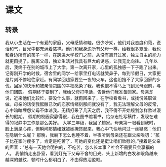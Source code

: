 * 课文
** 转录
我从小生活在一个有爱的家庭，父母感情和睦，很少吵架，他们对我态度和蔼，说话和气，目光中都充满着慈祥。他们和我身边所有父母一样，给我很多宠爱，我也和身边所有的孩子一样，在跨进大学校门之前，从没有离开过家，独立自主的能力就更甭提了。脱离父母，独立生活对我具有巨大的诱惑，让我无比向往。
几年以后，我终于在别的城市上了大学。第一次离开家，心里的孤独感一下子跑了出来。记得刚开学的时候，宿舍里的同学一给家里打电话就哭鼻子，每到节假日，大家更是片刻不停地往家赶。有同学回趟家要坐一夜的火车，这也阻挡不了大家回家的步伐。回家的快乐和被亲情包围的幸福感染了我，我也恨不得马上飞到父母跟前，与他们团圆。
假期终于要到了，我给父母打电话，告诉他们我准备回家。母亲却说，近来他们比较忙，要没什么事，就甭回来了，在学校看看书，或找份兼职做做。母亲的话使我酝酿已次的恋家情绪刻那间就没有了，我无法理解父母的反常，心中暗暗埋怨父母不体谅我。无精打采了几天之后，我不得不开始规划怎样熬过漫长的假期。
假期的校园寂静得很，我在图书馆看书，给杂志社写稿件，发现在难得的寂静中工作是那么美好。
大学三年级，我回了趟家。母亲第一眼看到我时，脸上满是心疼，但瞬间那情绪就被她掩饰起来，我心中飞快地闪过一丝疑惑：他们在隐瞒什么呢？
那晚，我躺下怎么也睡不着，半夜听到母亲还在跟父亲唉叨：“孩子比在家时瘦多了，肯定是吃苦了，可她的变化还是挺让咱们欣慰的。”接着是父亲的声音：“总有一天她会明白的，不吃苦，怎么长本事？社会不需要只会享福的人。
我悄悄走出卧室，看到灯光下父母不舍的目光、头上新增的白发和眼角越来越深的皱纹，顿时什么都明白了，不由得热泪盈眶。
